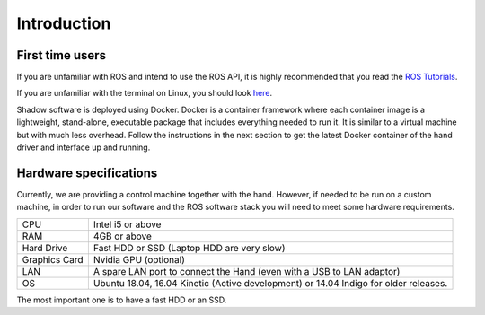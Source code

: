 Introduction
===================

First time users
----------------
If you are unfamiliar with ROS and intend to use the ROS API, it is highly recommended that you read the `ROS Tutorials <http://www.ros.org/wiki/ROS/Tutorials>`_.

If you are unfamiliar with the terminal on Linux, you should look `here <https://askubuntu.com/questions/183775/how-do-i-open-a-terminal>`_.

Shadow software is deployed using Docker. Docker is a container framework where each container image is a lightweight, stand-alone, executable package that includes everything needed to run it. It is similar to a virtual machine but with much less overhead. Follow the instructions in the next section to get the latest Docker container of the hand driver and interface up and running.

Hardware specifications
-----------------------

Currently, we are providing a control machine together with the hand. However, if needed to be run on a custom machine, in order to run our software and the ROS software stack you will need to meet some hardware requirements.

+---------------+--------------------------------------------------------------------------------------+
| CPU           | Intel i5 or above                                                                    |
+---------------+--------------------------------------------------------------------------------------+
| RAM           | 4GB or above                                                                         |
+---------------+--------------------------------------------------------------------------------------+
| Hard Drive    | Fast HDD or SSD (Laptop HDD are very slow)                                           |
+---------------+--------------------------------------------------------------------------------------+
| Graphics Card | Nvidia GPU (optional)                                                                |
+---------------+--------------------------------------------------------------------------------------+
| LAN           | A spare LAN port to connect the Hand (even with a USB to LAN adaptor)                |
+---------------+--------------------------------------------------------------------------------------+
| OS            | Ubuntu 18.04, 16.04 Kinetic (Active development) or 14.04 Indigo for older releases. |
+---------------+--------------------------------------------------------------------------------------+

The most important one is to have a fast HDD or an SSD.


